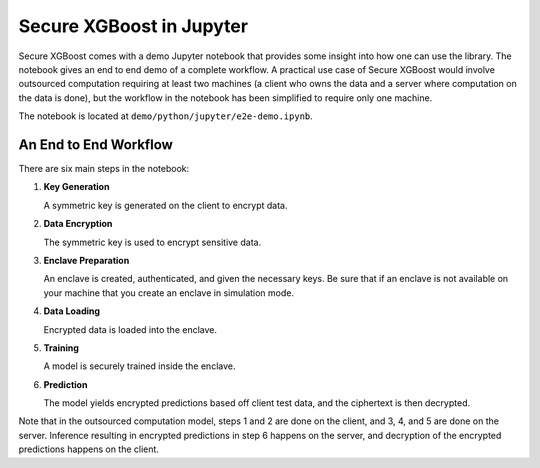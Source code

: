 #########################
Secure XGBoost in Jupyter
#########################

Secure XGBoost comes with a demo Jupyter notebook that provides some insight into how one can use the library. The notebook gives an end to end demo of a complete workflow. A practical use case of Secure XGBoost would involve outsourced computation requiring at least two machines (a client who owns the data and a server where computation on the data is done), but the workflow in the notebook has been simplified to require only one machine.

The notebook is located at ``demo/python/jupyter/e2e-demo.ipynb``.

**********************
An End to End Workflow
**********************

There are six main steps in the notebook:

1. **Key Generation**

   A symmetric key is generated on the client to encrypt data.

2. **Data Encryption**
   
   The symmetric key is used to encrypt sensitive data.

3. **Enclave Preparation**
   
   An enclave is created, authenticated, and given the necessary keys. Be sure that if an enclave is not available on your machine that you create an enclave in simulation mode.

4. **Data Loading**
   
   Encrypted data is loaded into the enclave. 

5. **Training**
   
   A model is securely trained inside the enclave.

6. **Prediction**
   
   The model yields encrypted predictions based off client test data, and the ciphertext is then decrypted.

Note that in the outsourced computation model, steps 1 and 2 are done on the client, and 3, 4, and 5 are done on the server. Inference resulting in encrypted predictions in step 6 happens on the server, and decryption of the encrypted predictions happens on the client.

